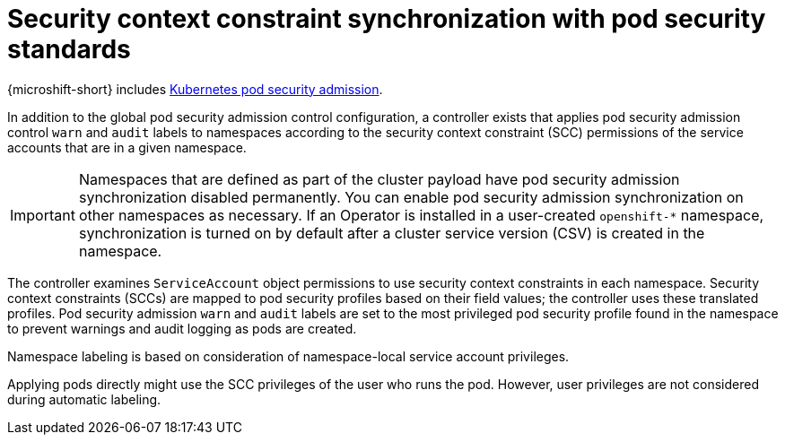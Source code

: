 // Module included in the following assemblies:
//
// * microshift_running_apps/microshift-authentication.adoc

:_mod-docs-content-type: CONCEPT
[id="microshift-security-context-constraints_{context}"]

= Security context constraint synchronization with pod security standards

{microshift-short} includes link:https://kubernetes.io/docs/concepts/security/pod-security-admission[Kubernetes pod security admission].

In addition to the global pod security admission control configuration, a controller exists that applies pod security admission control `warn` and `audit` labels to namespaces according to the security context constraint (SCC) permissions of the service accounts that are in a given namespace.

[IMPORTANT]
====
Namespaces that are defined as part of the cluster payload have pod security admission synchronization disabled permanently. You can enable pod security admission synchronization on other namespaces as necessary. If an Operator is installed in a user-created `openshift-*` namespace, synchronization is turned on by default after a cluster service version (CSV) is created in the namespace.
====

The controller examines `ServiceAccount` object permissions to use security context constraints in each namespace. Security context constraints (SCCs) are mapped to pod security profiles based on their field values; the controller uses these translated profiles. Pod security admission `warn` and `audit` labels are set to the most privileged pod security profile found in the namespace to prevent warnings and audit logging as pods are created.

Namespace labeling is based on consideration of namespace-local service account privileges.

Applying pods directly might use the SCC privileges of the user who runs the pod. However, user privileges are not considered during automatic labeling.